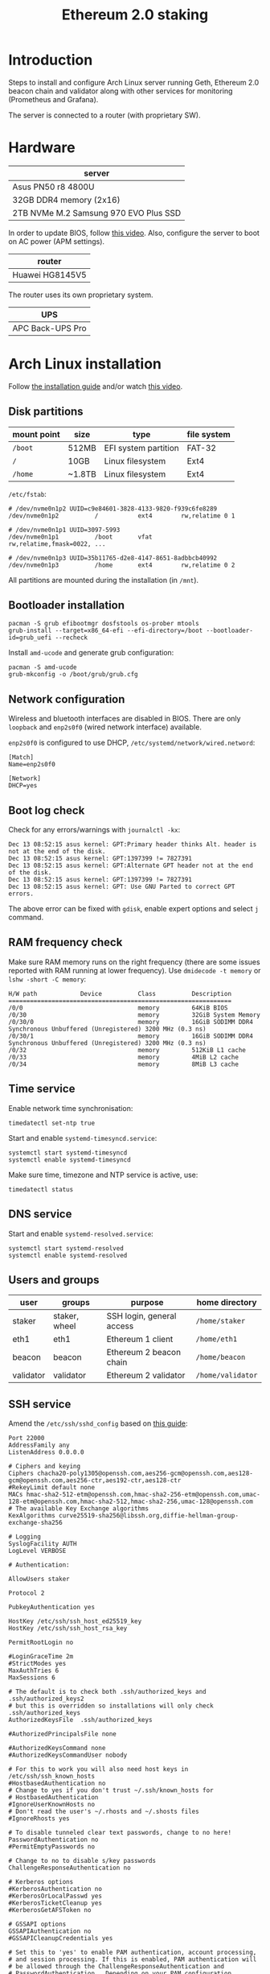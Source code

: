 #+TITLE: Ethereum 2.0 staking
#+ROAM_ALIAS: "ETH 2 staking"
#+CREATED: [2020-12-12 Sat 16:46]
#+LAST_MODIFIED: [2020-12-24 Thu 15:08]

* Introduction

Steps to install and configure Arch Linux server running Geth, Ethereum
2.0 beacon chain and validator along with other services for monitoring
(Prometheus and Grafana).

The server is connected to a router (with proprietary SW).

* Hardware

| server                                |
|---------------------------------------|
| Asus PN50 r8 4800U                    |
| 32GB DDR4 memory (2x16)               |
| 2TB NVMe M.2 Samsung 970 EVO Plus SSD |

In order to update BIOS, follow [[https://www.youtube.com/watch?v=D12VP44eyQo][this video]]. Also, configure the server
to boot on AC power (APM settings).

| router          |
|-----------------|
| Huawei HG8145V5 |

The router uses its own proprietary system.

| UPS              |
|------------------|
| APC Back-UPS Pro |

* Arch Linux installation

Follow [[https://wiki.archlinux.org/index.php/Installation_guide][the installation guide]] and/or watch [[https://www.youtube.com/watch?v=PQgyW10xD8s][this video]].

** Disk partitions

|-------------+--------+----------------------+-------------|
| mount point | size   | type                 | file system |
|-------------+--------+----------------------+-------------|
| =/boot=       | 512MB  | EFI system partition | FAT-32      |
| =/=           | 10GB   | Linux filesystem     | Ext4        |
| =/home=       | ~1.8TB | Linux filesystem     | Ext4        |
|-------------+--------+----------------------+-------------|

=/etc/fstab=:

#+begin_example
# /dev/nvme0n1p2 UUID=c9e84601-3828-4133-9820-f939c6fe8289
/dev/nvme0n1p2      	/         	ext4      	rw,relatime	0 1

# /dev/nvme0n1p1 UUID=3097-5993
/dev/nvme0n1p1      	/boot     	vfat      	rw,relatime,fmask=0022, ...

# /dev/nvme0n1p3 UUID=35b11765-d2e8-4147-8651-8adbbcb40992
/dev/nvme0n1p3      	/home     	ext4      	rw,relatime	0 2
#+end_example

All partitions are mounted during the installation (in =/mnt=).

** Bootloader installation

#+begin_src shell
pacman -S grub efibootmgr dosfstools os-prober mtools
grub-install --target=x86_64-efi --efi-directory=/boot --bootloader-id=grub_uefi --recheck
#+end_src

Install =amd-ucode= and generate grub configuration:

#+begin_src shell
pacman -S amd-ucode
grub-mkconfig -o /boot/grub/grub.cfg
#+end_src

** Network configuration

Wireless and bluetooth interfaces are disabled in BIOS. There are only
=loopback= and =enp2s0f0= (wired network interface) available.

=enp2s0f0= is configured to use DHCP, =/etc/systemd/network/wired.netword=:

#+begin_src systemd
[Match]
Name=enp2s0f0

[Network]
DHCP=yes
#+end_src

** Boot log check

Check for any errors/warnings with ~journalctl -kx~:

#+begin_example
Dec 13 08:52:15 asus kernel: GPT:Primary header thinks Alt. header is not at the end of the disk.
Dec 13 08:52:15 asus kernel: GPT:1397399 != 7827391
Dec 13 08:52:15 asus kernel: GPT:Alternate GPT header not at the end of the disk.
Dec 13 08:52:15 asus kernel: GPT:1397399 != 7827391
Dec 13 08:52:15 asus kernel: GPT: Use GNU Parted to correct GPT errors.
#+end_example

The above error can be fixed with =gdisk=, enable expert options and
select =j= command.

** RAM frequency check

Make sure RAM memory runs on the right frequency (there are some issues
reported with RAM running at lower frequency). Use ~dmidecode -t memory~
or ~lshw -short -C memory~:

#+begin_example
H/W path            Device          Class          Description
==============================================================
/0/0                                memory         64KiB BIOS
/0/30                               memory         32GiB System Memory
/0/30/0                             memory         16GiB SODIMM DDR4 Synchronous Unbuffered (Unregistered) 3200 MHz (0.3 ns)
/0/30/1                             memory         16GiB SODIMM DDR4 Synchronous Unbuffered (Unregistered) 3200 MHz (0.3 ns)
/0/32                               memory         512KiB L1 cache
/0/33                               memory         4MiB L2 cache
/0/34                               memory         8MiB L3 cache
#+end_example

** Time service

Enable network time synchronisation:

#+begin_src shell
timedatectl set-ntp true
#+end_src

Start and enable =systemd-timesyncd.service=:

#+begin_src shell
systemctl start systemd-timesyncd
systemctl enable systemd-timesyncd
#+end_src

Make sure time, timezone and NTP service is active, use:

#+begin_src shell
timedatectl status
#+end_src

** DNS service

Start and enable =systemd-resolved.service=:

#+begin_src shell
systemctl start systemd-resolved
systemctl enable systemd-resolved
#+end_src

** Users and groups

| user      | groups        | purpose                   | home directory  |
|-----------+---------------+---------------------------+-----------------|
| staker    | staker, wheel | SSH login, general access | =/home/staker=    |
| eth1      | eth1          | Ethereum 1 client         | =/home/eth1=      |
| beacon    | beacon        | Ethereum 2 beacon chain   | =/home/beacon=    |
| validator | validator     | Ethereum 2 validator      | =/home/validator= |

** SSH service

Amend the =/etc/ssh/sshd_config= based on [[https://stribika.github.io/2015/01/04/secure-secure-shell.html][this guide]]:

#+begin_example
Port 22000
AddressFamily any
ListenAddress 0.0.0.0

# Ciphers and keying
Ciphers chacha20-poly1305@openssh.com,aes256-gcm@openssh.com,aes128-gcm@openssh.com,aes256-ctr,aes192-ctr,aes128-ctr
#RekeyLimit default none
MACs hmac-sha2-512-etm@openssh.com,hmac-sha2-256-etm@openssh.com,umac-128-etm@openssh.com,hmac-sha2-512,hmac-sha2-256,umac-128@openssh.com
# The available Key Exchange algorithms
KexAlgorithms curve25519-sha256@libssh.org,diffie-hellman-group-exchange-sha256

# Logging
SyslogFacility AUTH
LogLevel VERBOSE

# Authentication:

AllowUsers staker

Protocol 2

PubkeyAuthentication yes

HostKey /etc/ssh/ssh_host_ed25519_key
HostKey /etc/ssh/ssh_host_rsa_key

PermitRootLogin no

#LoginGraceTime 2m
#StrictModes yes
MaxAuthTries 6
MaxSessions 6

# The default is to check both .ssh/authorized_keys and .ssh/authorized_keys2
# but this is overridden so installations will only check .ssh/authorized_keys
AuthorizedKeysFile	.ssh/authorized_keys

#AuthorizedPrincipalsFile none

#AuthorizedKeysCommand none
#AuthorizedKeysCommandUser nobody

# For this to work you will also need host keys in /etc/ssh/ssh_known_hosts
#HostbasedAuthentication no
# Change to yes if you don't trust ~/.ssh/known_hosts for
# HostbasedAuthentication
#IgnoreUserKnownHosts no
# Don't read the user's ~/.rhosts and ~/.shosts files
#IgnoreRhosts yes

# To disable tunneled clear text passwords, change to no here!
PasswordAuthentication no
#PermitEmptyPasswords no

# Change to no to disable s/key passwords
ChallengeResponseAuthentication no

# Kerberos options
#KerberosAuthentication no
#KerberosOrLocalPasswd yes
#KerberosTicketCleanup yes
#KerberosGetAFSToken no

# GSSAPI options
GSSAPIAuthentication no
#GSSAPICleanupCredentials yes

# Set this to 'yes' to enable PAM authentication, account processing,
# and session processing. If this is enabled, PAM authentication will
# be allowed through the ChallengeResponseAuthentication and
# PasswordAuthentication.  Depending on your PAM configuration,
# PAM authentication via ChallengeResponseAuthentication may bypass
# the setting of "PermitRootLogin without-password".
# If you just want the PAM account and session checks to run without
# PAM authentication, then enable this but set PasswordAuthentication
# and ChallengeResponseAuthentication to 'no'.
UsePAM yes

#AllowAgentForwarding yes
#AllowTcpForwarding yes
#GatewayPorts no
X11Forwarding no
#X11DisplayOffset 10
#X11UseLocalhost yes
#PermitTTY yes
PrintMotd no # pam does that
#PrintLastLog yes
#TCPKeepAlive yes
#PermitUserEnvironment no
#Compression delayed
#ClientAliveInterval 0
#ClientAliveCountMax 3
#UseDNS no
#PidFile /run/sshd.pid
#MaxStartups 10:30:100
#PermitTunnel no
#ChrootDirectory none
#VersionAddendum none

# no default banner path
#Banner none

# override default of no subsystems
Subsystem	sftp	/usr/lib/ssh/sftp-server

# Example of overriding settings on a per-user basis
#Match User anoncvs
#	X11Forwarding no
#	AllowTcpForwarding no
#	PermitTTY no
#	ForceCommand cvs server
#+end_example

The =staker= user is allowed to connect to the SSH server using public key
authentication. Therefore, the SSH public key of this user must be
present in =staker='s home directory in =.ssh/authorized_keys= file.

** UPS service

This service communicates with UPS. If there is a power failure, the UPS
sends a signal to the server once it starts running on batteries. It can
also instruct the server to shut down in case there is low power in
UPS's batteries. Follow [[https://wiki.archlinux.org/index.php/APC_UPS][this guide]] to configure =apcupsd= service.

** Network speed limiter

TODO

* Router configuration

** DHCP static IP

The server is always assigned =192.168.1.100= address.

** Port forwarding

The router's port forwarding configuration (the destination IP is the
server's statically assigned IP by DHCP):

| service            | from port | to port | TCP | UDP |
|--------------------+-----------+---------+-----+-----|
| SSH server         |     22000 |   22000 | x   |     |
| Geth client        |     30303 |   30303 | x   | x   |
| Prysm beacon chain |     12000 |   12000 |     | x   |
| Prysm beacon chain |     13000 |   13000 | x   |     |

** Dynamic DNS

In case of dynamic public IP address, the router can change its WAN IP
with each restart. Therefore, it's a good idea to configure DDNS.

** Firewall

TODO

* Ethereum 1.0 client (=geth=)

** Installation

Install the =geth= client using =pacman=:

#+begin_src shell
pacman -S go-ethereum
#+end_src

** Configuration

=/home/eth1/mainnet/geth/geth.toml=:

#+begin_src toml
[Eth]
NetworkId = 1
SyncMode = "fast"
LightPeers = 20

[Node]
DataDir = "/home/eth1/mainnet/geth/data"
HTTPHost = "127.0.0.1"
HTTPPort = 8545
HTTPVirtualHosts = ["localhost"]
HTTPModules = ["net", "web3", "eth"]

[Node.P2P]
ListenAddr = ":30303"
MaxPeers = 20
#+end_src

Note that =LightPeers= and =MaxPeers= are both reduced to 20. It's in order
to limit network traffic after the node is synced.

=/usr/lib/systemd/system/geth-mainnet.service=:

#+begin_src systemd
[Unit]
Description=Mainnet geth client
Requires=network.target
After=network.target
StartLimitIntervalSec=0

[Service]
Type=simple
User=eth1
Group=eth1
ExecStart=/usr/bin/geth --cache 2048 --pprof --metrics --config /home/eth1/mainnet/geth/geth.toml
Restart=always
RestartSec=10

[Install]
WantedBy=multi-user.target
#+end_src

The =--pprof= and =--metrics= options are needed for Prometheus metrics on
port 6060.

** Operation

Start and enable the service:

#+begin_src shell
systemctl start geth-mainnet
systemctl enable geth-mainnet
#+end_src

Open ports:

| purpose            |  port | TCP | UDP |
|--------------------+-------+-----+-----|
| HTTP API           |  8545 | x   |     |
| P2P/sync           | 30303 | x   | x   |
| Prometheus metrics |  6060 | x   |     |

Check open ports with ~ss -tunlp | grep geth~.

Updates are done using =pacman=.

To improve:
- logs are not in journald format.

* Ethereum 2.0 beacon chain (=prysm=)

** Installation

Install the beacon chain client [[https://docs.prylabs.network/docs/install/install-with-script][using the intallation script]] in
=/home/beacon/mainnet/prysm-bin=:

#+begin_src shell
mkdir -p mainnet/prysm-bin && cd mainnet/prysm-bin
curl https://raw.githubusercontent.com/prysmaticlabs/prysm/master/prysm.sh --output prysm.sh && chmod +x prysm.sh
#+end_src

NOTE: The above commands don't install the beacon chain client, but when
the =prysm.sh= script is run for the first time it downloads the
executable.

** Configuration

=/home/beacon/mainnet/prysm-beacon/beacon.yaml=:

#+begin_src yaml
datadir: "/home/beacon/mainnet/prysm-beacon/data"
http-web3provider: "http://127.0.0.1:8545"
fallback-web3provider:
- "https://mainnet.infura.io/..."
- "https://eth-mainnet.alchemyapi.io/..."
log-format: text
mainnet: true
accept-terms-of-use: true
#+end_src

Note that after the primary API provider goes down, there are a couple
of fallback API providers. If the primary provider goes up again, it
will be switched to it automatically.

=/usr/lib/systemd/system/prysm-beacon-mainnet.service=:

#+begin_src systemd
[Unit]
Description=Mainnet beacon chain prysm client
Requires=network.target
After=network.target
StartLimitIntervalSec=0

[Service]
Type=simple
User=beacon
Group=beacon
ExecStart=/home/beacon/mainnet/prysm-bin/prysm.sh beacon-chain --config-file /home/beacon/mainnet/prysm-beacon/beacon.yaml
Restart=always
RestartSec=10

[Install]
WantedBy=multi-user.target
#+end_src

** Operation

Start and enable the service:

#+begin_src shell
systemctl start prysm-beacon-mainnet
systemctl enable prysm-beacon-mainnet
#+end_src

Open ports:

| purpose            |  port | TCP | UDP |
|--------------------+-------+-----+-----|
| P2P/sync           | 12000 |     | x   |
| P2P/sync           | 13000 | x   |     |
| gRPC gateway       |  3500 | x   |     |
| RPC API            |  4000 | x   |     |
| Prometheus metrics |  8080 | x   |     |

Check open ports with ~ss -tunlp | grep beacon~.

Updates are done using the =prysm.sh= script. With each start it checks
for the latest version. If there is a newer version, the script
downloads it and runs it. This can be done with:

#+begin_src shell
systemctl restart prysm-beacon-mainnet
#+end_src

To improve:
- add fallback web3 providers;
- logs in =journald= format lack more details (using =text= instead);
- it would be nicer to have a dedicated package for Arch Linux.

* Ethereum 2.0 validator (=prysm=)

** Installation

Install the beacon chain client [[https://docs.prylabs.network/docs/install/install-with-script][using the intallation script]] in
=/home/validator/mainnet/prysm-bin=:

#+begin_src shell
mkdir -p mainnet/prysm-bin && cd mainnet/prysm-bin
curl https://raw.githubusercontent.com/prysmaticlabs/prysm/master/prysm.sh --output prysm.sh && chmod +x prysm.sh
#+end_src

NOTE: The above commands don't install the validator, but when the
=prysm.sh= script is run for the first time it downloads the executable.

** Validator keys

In order to generate validator keys:

- Download [[https://github.com/ethereum/eth2.0-deposit-cli/releases/][eth2.0-deposit-cli]] make sure the SHA256 checksum matches:

#+begin_src shell
sha256sum eth2deposit-cli-ed5a6d3-PLATFORM-amd64.tar.gz
#+end_src

- Decompress the file:

#+begin_src shell
tar -xvzf eth2deposit-cli-ed5a6d3-PLATFORM-amd64.tar.gz
#+end_src

- Generate validator keys:

#+begin_src shell
./deposit new-mnemonic --num_validators 2 --chain mainnet
#+end_src

The above command generated =validator-keys= directory, which has
=deposit_data-*.json= file, and =keystore-m_*.json= file for each validator.

- Import the generated keys into Prysm wallet (password used to generate
  validator keys in the previous step is needed):

#+begin_src shell
./prysm-bin/prysm.sh validator accounts import --keys-dir=path/to/validator_keys
#+end_src

Set the wallet's path to be =/home/validator/mainnnet/prysm-wallet=. The
wallet has its own password.

It's also possible to import additional keys:

#+begin_src shell
./prysm-bin/prysm.sh validator accounts import --keys-dir=path/to/validator_keys --wallet-dir=prysm-wallet
#+end_src

- Go to [[https://launchpad.ethereum.org/][ETH2 launch pad]] and upload the =deposit_data-*.json= file that
  will generate transactions in Metamask (one transaction per stake) for
  Ethereum deposit contract.

** Configuration

=/home/validator/mainnet/prysm-validator/validator.yaml=:

#+begin_src yaml
datadir: "/home/validator/mainnet/prysm-validator/data"
graffiti: "INSERT_GRAFFITI_HERE"
beacon-rpc-provider: "127.0.0.1:4000"
wallet-dir: "/home/validator/mainnet/prysm-wallet"
wallet-password-file: "/home/validator/mainnet/prysm-wallet-password.txt"
log-format: text
mainnet: true
web: true
accept-terms-of-use: true
#+end_src

=/usr/lib/systemd/system/prysm-validator-mainnet.service=:

#+begin_src systemd
[Unit]
Description=Mainnet validator prysm client
Requires=prysm-beacon-mainnet.service
After=prysm-beacon-mainnet.service
StartLimitIntervalSec=0

[Service]
Type=simple
User=validator
Group=validator
ExecStart=/home/validator/mainnet/prysm-bin/prysm.sh validator --config-file /home/validator/mainnet/prysm-validator/validator.yaml
Restart=always
RestartSec=10

[Install]
WantedBy=multi-user.target
#+end_src

** Operation

Start and enable the service:

#+begin_src shell
systemctl start prysm-validator-mainnet
systemctl enable prysm-validator-mainnet
#+end_src

Open ports:

| purpose            | port | TCP | UDP |
|--------------------+------+-----+-----|
| Web interface      | 7500 | x   |     |
| Prometheus metrics | 8081 | x   |     |

Check open ports with ~ss -tunlp | grep validator~.

Updates are done using the =prysm.sh= script. With each start it checks
for the latest version. If there is a newer version, the script
downloads it and runs it. This can be done with:

#+begin_src shell
systemctl restart prysm-validator-mainnet
#+end_src

To improve:
- logs in =journald= format lack more details (using =text= instead);
- it would be nicer to have a dedicated package for Arch Linux.

* System monitoring

Follow [[https://github.com/metanull-operator/eth2-grafana][eth2-grafana]] for installation and configuration. There are a few
differences described below.

** Use =pacman=

Install =prometheus=, =prometheus-blackbox-exporter=,
=prometheus-node-exporter= and =grafana= using =pacman=:

#+begin_src shell
pacman -S prometheus prometheus-blackbox-exporter prometheus-node-exporter grafana
#+end_src

Use the configuration from [[https://github.com/metanull-operator/eth2-grafana][eth2-grafana]], start and enable the services:

#+begin_src shell
systemctl daemon-reload
systemctl enable prometheus-node-exporter prometheus-blackbox-exporter prometheus grafana
systemctl start prometheus-node-exporter prometheus-blackbox-exporter prometheus grafana
#+end_src

** =json_exporter=

This package is not in the package repository, so we need to build,
install and configure it manually.

Download and build =json_exporter= (as root in home directory):

#+begin_src shell
pacman -S make go
git clone https://github.com/prometheus-community/json_exporter
cd json_exporter && make build
#+end_src

Create =json_exporter= group and user:

#+begin_src shell
groupadd -r json_exporter
useradd -r -d / -s /usr/bin/nologin -M -g json_exporter -M json_exporter
#+end_src

Copy the =json_exporter= binary into =/usr/bin=:

#+begin_src shell
cp json_exporter /usr/bin/prometheus-json-exporter
#+end_src

Copy the following configuration into =/etc/prometheus/json-exporter.yml=:

#+begin_src yaml
metrics:
- name: ethusd
  path: $.ethereum.usd
  help: Ethereum (ETH) price in USD
#+end_src

Add the following systemd config into
=/usr/lib/systemd/system/prometheus-json-exporter.service=:

#+begin_src systemd
[Unit]
Description=Prometheus JSON Exporter
Requires=network-online.target
After=network-online.target

[Service]
Type=simple
User=json_exporter
Group=json_exporter
ExecStart=/usr/bin/prometheus-json-exporter --config.file=/etc/prometheus/json-exporter.yml
Restart=always
RestartSec=5

[Install]
WantedBy=multi-user.target
#+end_src

Start and enable the service:

#+begin_src shell
systemctl daemon-reload
systemctl start prometheus-json-exporter
systemctl enable prometheus-json-exporter
#+end_src

** Open ports

| service                      | port | TCP | UDP |
|------------------------------+------+-----+-----|
| =prometheus=                   | 9090 | x   |     |
| =prometheus-blackbox-exporter= | 9115 | x   |     |
| =prometheus-node-exporter=     | 9100 | x   |     |
| =prometheus-json-exporter=     | 7979 | x   |     |
| =grafana-server=               | 3000 | x   |     |

** Grafana dashboard for =geth=

The configuration for Prometheus has to contain:

#+begin_src yaml
- job_name: 'geth node'
  scrape_interval: 5s
  metrics_path: /debug/metrics/prometheus
  static_configs:
  - targets: ['127.0.0.1:6060']
#+end_src

Import dashboard for =geth= from [[https://gist.githubusercontent.com/karalabe/e7ca79abdec54755ceae09c08bd090cd/raw/3a400ab90f9402f2233280afd086cb9d6aac2111/dashboard.json][here]].

** Grafana dashboard for detailed HW monitoring

Import another dashboard from [[https://github.com/rfrail3/grafana-dashboards][here]]. It enables very detailed HW
monitoring.

** Grafana dashboard for logs

TODO

** Grafana alerts
